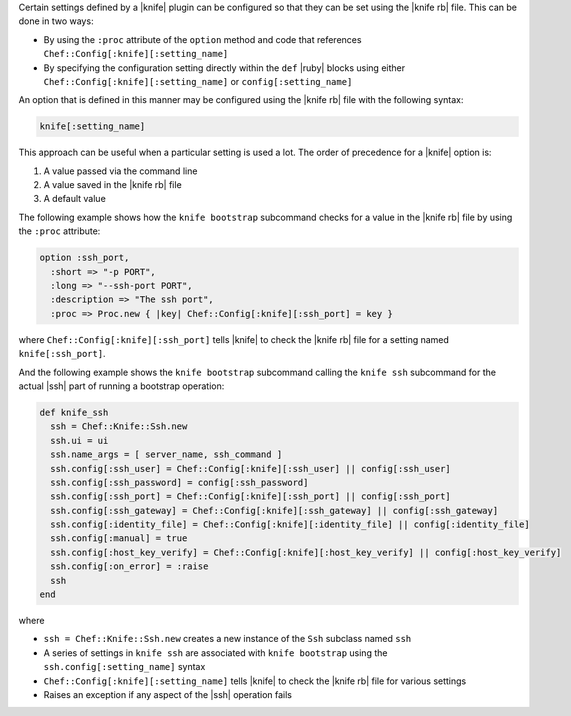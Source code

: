 .. The contents of this file are included in multiple topics.
.. This file should not be changed in a way that hinders its ability to appear in multiple documentation sets.


Certain settings defined by a |knife| plugin can be configured so that they can be set using the |knife rb| file. This can be done in two ways:

* By using the ``:proc`` attribute of the ``option`` method and code that references ``Chef::Config[:knife][:setting_name]``
* By specifying the configuration setting directly within the ``def`` |ruby| blocks using either ``Chef::Config[:knife][:setting_name]`` or ``config[:setting_name]``

An option that is defined in this manner may be configured using the |knife rb| file with the following syntax:

.. code-block:: ruby

   knife[:setting_name]

This approach can be useful when a particular setting is used a lot. The order of precedence for a |knife| option is:

#. A value passed via the command line
#. A value saved in the |knife rb| file
#. A default value

The following example shows how the ``knife bootstrap`` subcommand checks for a value in the |knife rb| file by using the ``:proc`` attribute:

.. code-block:: ruby

   option :ssh_port,
     :short => "-p PORT",
     :long => "--ssh-port PORT",
     :description => "The ssh port",
     :proc => Proc.new { |key| Chef::Config[:knife][:ssh_port] = key }

where ``Chef::Config[:knife][:ssh_port]`` tells |knife| to check the |knife rb| file for a setting named ``knife[:ssh_port]``.

And the following example shows the ``knife bootstrap`` subcommand calling the ``knife ssh`` subcommand for the actual |ssh| part of running a bootstrap operation:

.. code-block:: ruby

   def knife_ssh
     ssh = Chef::Knife::Ssh.new
     ssh.ui = ui
     ssh.name_args = [ server_name, ssh_command ]
     ssh.config[:ssh_user] = Chef::Config[:knife][:ssh_user] || config[:ssh_user]
     ssh.config[:ssh_password] = config[:ssh_password]
     ssh.config[:ssh_port] = Chef::Config[:knife][:ssh_port] || config[:ssh_port]
     ssh.config[:ssh_gateway] = Chef::Config[:knife][:ssh_gateway] || config[:ssh_gateway]
     ssh.config[:identity_file] = Chef::Config[:knife][:identity_file] || config[:identity_file]
     ssh.config[:manual] = true
     ssh.config[:host_key_verify] = Chef::Config[:knife][:host_key_verify] || config[:host_key_verify]
     ssh.config[:on_error] = :raise
     ssh
   end

where

* ``ssh = Chef::Knife::Ssh.new`` creates a new instance of the ``Ssh`` subclass named ``ssh``
* A series of settings in ``knife ssh`` are associated with ``knife bootstrap`` using the  ``ssh.config[:setting_name]`` syntax
* ``Chef::Config[:knife][:setting_name]`` tells |knife| to check the |knife rb| file for various settings
* Raises an exception if any aspect of the |ssh| operation fails


